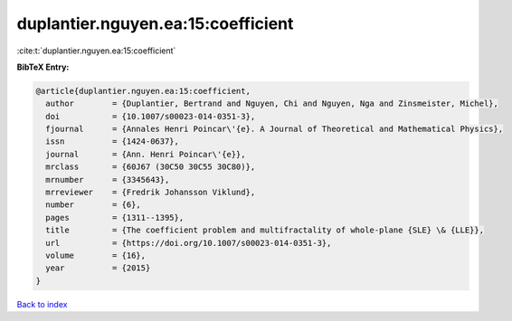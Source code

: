 duplantier.nguyen.ea:15:coefficient
===================================

:cite:t:`duplantier.nguyen.ea:15:coefficient`

**BibTeX Entry:**

.. code-block:: bibtex

   @article{duplantier.nguyen.ea:15:coefficient,
     author        = {Duplantier, Bertrand and Nguyen, Chi and Nguyen, Nga and Zinsmeister, Michel},
     doi           = {10.1007/s00023-014-0351-3},
     fjournal      = {Annales Henri Poincar\'{e}. A Journal of Theoretical and Mathematical Physics},
     issn          = {1424-0637},
     journal       = {Ann. Henri Poincar\'{e}},
     mrclass       = {60J67 (30C50 30C55 30C80)},
     mrnumber      = {3345643},
     mrreviewer    = {Fredrik Johansson Viklund},
     number        = {6},
     pages         = {1311--1395},
     title         = {The coefficient problem and multifractality of whole-plane {SLE} \& {LLE}},
     url           = {https://doi.org/10.1007/s00023-014-0351-3},
     volume        = {16},
     year          = {2015}
   }

`Back to index <../By-Cite-Keys.html>`_
